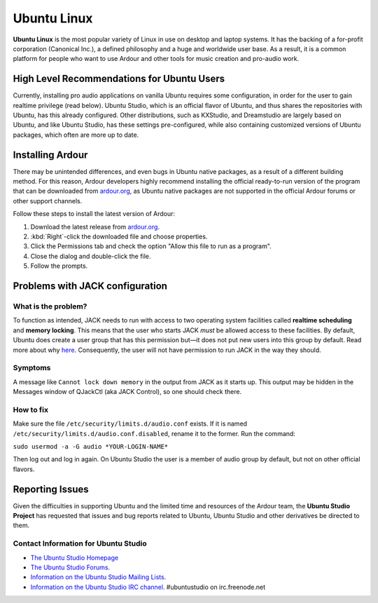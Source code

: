 Ubuntu Linux
============

**Ubuntu Linux** is the most popular variety of Linux in use on desktop and laptop systems. It has the backing of a for-profit corporation (Canonical Inc.), a defined philosophy and a huge and worldwide user base. As a result, it is a common platform for people who want to use Ardour and other tools for music creation and pro-audio work.

High Level Recommendations for Ubuntu Users
-------------------------------------------

Currently, installing pro audio applications on vanilla Ubuntu requires some configuration, in order for the user to gain realtime privilege (read below). Ubuntu Studio, which is an official flavor of Ubuntu, and thus shares the repositories with Ubuntu, has this already configured. Other distributions, such as KXStudio, and Dreamstudio are largely based on Ubuntu, and like Ubuntu Studio, has these settings pre-configured, while also containing customized versions of Ubuntu packages, which often are more up to date.

Installing Ardour
-----------------

There may be unintended differences, and even bugs in Ubuntu native packages, as a result of a different building method. For this reason, Ardour developers highly recommend installing the official ready-to-run version of the program that can be downloaded from `ardour.org <https://community.ardour.org/download>`__, as Ubuntu native packages are not supported in the official Ardour forums or other support channels.

Follow these steps to install the latest version of Ardour:

#. Download the latest release from
   `ardour.org <https://community.ardour.org/download>`__.
#. :kbd:`Right`-click the downloaded file and choose properties.
#. Click the Permissions tab and check the option "Allow this file to
   run as a program".
#. Close the dialog and double-click the file.
#. Follow the prompts.

Problems with JACK configuration
--------------------------------

What is the problem?
~~~~~~~~~~~~~~~~~~~~

To function as intended, JACK needs to run with access to two operating system facilities called **realtime scheduling** and **memory locking**. This means that the user who starts JACK *must* be allowed access to these facilities. By default, Ubuntu does create a user group that has this permission but—it does not put new users into this group by default. Read more about why `here <https://wiki.ubuntu.com/Audio/TheAudioGroup>`__. Consequently, the user will not have permission to run JACK in the way they should.

Symptoms
~~~~~~~~

A message like ``Cannot lock down memory`` in the output from JACK as it starts up. This output may be hidden in the Messages window of QJackCtl (aka JACK Control), so one should check there.

How to fix
~~~~~~~~~~

Make sure the file ``/etc/security/limits.d/audio.conf`` exists. If it is named ``/etc/security/limits.d/audio.conf.disabled``, rename it to the former. Run the command:

``sudo usermod -a -G audio *YOUR-LOGIN-NAME*``

Then log out and log in again. On Ubuntu Studio the user is a member of audio group by default, but not on other official flavors.

Reporting Issues
----------------

Given the difficulties in supporting Ubuntu and the limited time and resources of the Ardour team, the **Ubuntu Studio Project** has requested that issues and bug reports related to Ubuntu, Ubuntu Studio and other derivatives be directed to them.

Contact Information for Ubuntu Studio
~~~~~~~~~~~~~~~~~~~~~~~~~~~~~~~~~~~~~

- `The Ubuntu Studio Homepage <http://ubuntustudio.org>`__
- `The Ubuntu Studio Forums. <http://ubuntuforums.org/forumdisplay.php?f=335>`__
- `Information on the Ubuntu Studio Mailing Lists. <https://help.ubuntu.com/community/UbuntuStudio/MailLists>`__
- `Information on the Ubuntu Studio IRC channel. <https://help.ubuntu.com/community/UbuntuStudio/IRC>`__ #ubuntustudio on irc.freenode.net
